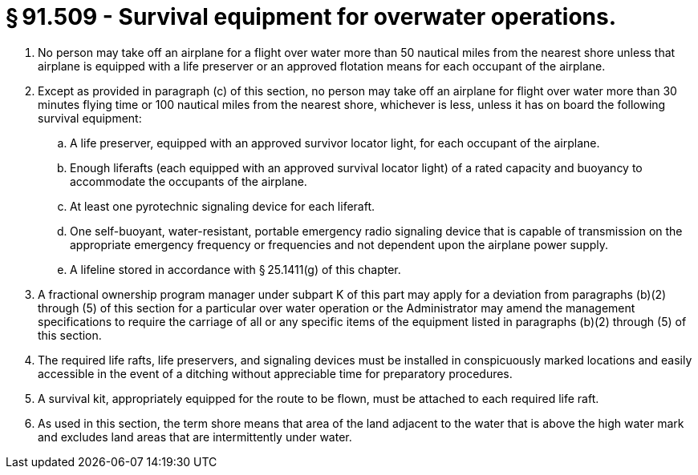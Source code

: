 # § 91.509 - Survival equipment for overwater operations.

[start=1,loweralpha]
. No person may take off an airplane for a flight over water more than 50 nautical miles from the nearest shore unless that airplane is equipped with a life preserver or an approved flotation means for each occupant of the airplane.
. Except as provided in paragraph (c) of this section, no person may take off an airplane for flight over water more than 30 minutes flying time or 100 nautical miles from the nearest shore, whichever is less, unless it has on board the following survival equipment:
[start=1,arabic]
.. A life preserver, equipped with an approved survivor locator light, for each occupant of the airplane.
.. Enough liferafts (each equipped with an approved survival locator light) of a rated capacity and buoyancy to accommodate the occupants of the airplane.
.. At least one pyrotechnic signaling device for each liferaft.
.. One self-buoyant, water-resistant, portable emergency radio signaling device that is capable of transmission on the appropriate emergency frequency or frequencies and not dependent upon the airplane power supply.
.. A lifeline stored in accordance with § 25.1411(g) of this chapter.
. A fractional ownership program manager under subpart K of this part may apply for a deviation from paragraphs (b)(2) through (5) of this section for a particular over water operation or the Administrator may amend the management specifications to require the carriage of all or any specific items of the equipment listed in paragraphs (b)(2) through (5) of this section.
. The required life rafts, life preservers, and signaling devices must be installed in conspicuously marked locations and easily accessible in the event of a ditching without appreciable time for preparatory procedures.
. A survival kit, appropriately equipped for the route to be flown, must be attached to each required life raft.
. As used in this section, the term shore means that area of the land adjacent to the water that is above the high water mark and excludes land areas that are intermittently under water.

